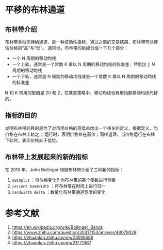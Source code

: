 
* 平移的布林通道

** 布林带介绍 
   
   布林带类似凯特纳通道，是一种波动性指标。通过之前的交易结果，布林带可以评估价格的“高”与“低”。
   通常地，布林带的组成分成一下几个部分：
  
   - 一个 N 周期的移动均线
   - 一个上轨，通常是一个常数 K 乘以 N 周期的移动均线的标准差，然后加上 N 周期的移动均线
   - 一个下轨，通常是 N 周期的移动均线减去一个常数 K 乘以 N 周期的移动均线的标准差
   
   N 和 K 常用的取值是 20 和 2，在某些策略中，移动均线也有用指数移动均线代替的。

** 指标的目的

   发明布林带的目的是为了对市场价格的高低点给出一个相关的定义，根据定义，当价格在布林上轨之上
   运行时，表明价格处在高位；同样道理，当价格运行在布林下轨时，表示价格处于低位。

** 布林带上发展起来的新的指标

   在 2010 年，John Bollinger 根据布林带介绍了三种新的指标：
   1. =BBImplus= ：将价格变化作为布林带的某个函数进行测量
   2. =percent bandwidth= ：将布林带在时间上进行归一
   3. =bandwidth delta= ：数量化布林带通道宽度的变化






* 参考文献

  1. https://en.wikipedia.org/wiki/Bollinger_Bands
  2. https://www.zhihu.com/question/30417153/answer/48079028
  3. https://zhuanlan.zhihu.com/p/23595689
  4. https://zhuanlan.zhihu.com/p/21771067

